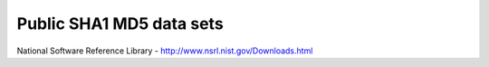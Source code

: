 Public SHA1 MD5 data sets
=========================

National Software Reference Library - http://www.nsrl.nist.gov/Downloads.html
